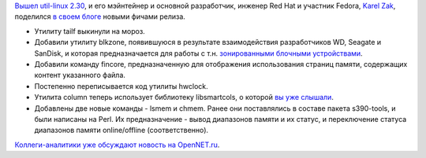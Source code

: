 .. title: util-linux 2.30
.. slug: util-linux-230
.. date: 2017-06-09 17:08:56 UTC+03:00
.. tags: util-linux
.. category: 
.. link: 
.. description: 
.. type: text
.. author: Peter Lemenkov

`Вышел util-linux 2.30
<https://www.spinics.net/lists/util-linux-ng/msg14048.html>`_, и его мэйнтейнер
и основной разработчик, инженер Red Hat и участник Fedora, `Karel Zak
<https://www.openhub.net/accounts/kzak>`_, поделился `в своем блоге
<https://karelzak.blogspot.com/2017/06/util-linux-v230-whats-new.html>`_ новыми
фичами релиза.

* Утилиту tailf выкинули на мороз.

* Добавили утилиту blkzone, появившуюся в результате взаимодействия
  разработчиков WD, Seagate и SanDisk, и которая предназначается для работы с
  т.н. `зонированными блочными устройствами
  <http://www.storagereview.com/methods_of_smr_data_management>`_.

* Добавили команду fincore, предназначенную для отображения использования
  страниц памяти, содержащих контент указанного файла.

* Постепенно переписывается код утилиты hwclock.

* Утилита column теперь использует библиотеку libsmartcols, о которой `вы уже
  слышали </content/Унификация-вывода-консольных-команд/>`_.

* Добавлены две новые команды - lsmem и chmem. Ранее они поставлялись в составе
  пакета s390-tools, и были написаны на Perl. Их предназначение - вывод
  диапазонов памяти и их статус, и переключение статуса диапазонов памяти
  online/offline (соответственно).

`Коллеги-аналитики уже обсуждают новость на OpenNET.ru
<https://www.opennet.ru/opennews/art.shtml?num=46649>`_.
